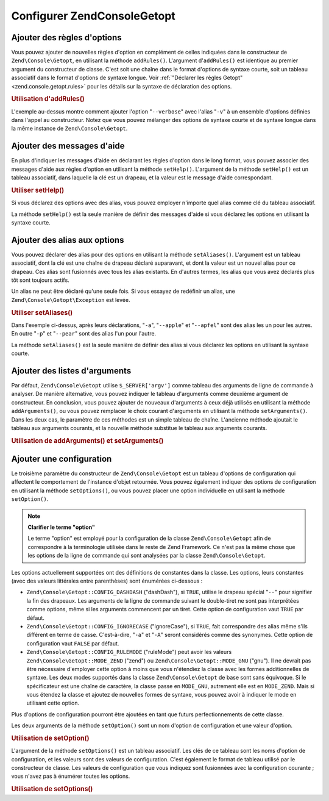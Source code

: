 .. EN-Revision: none
.. _zend.console.getopt.configuration:

Configurer Zend\Console\Getopt
==============================

.. _zend.console.getopt.configuration.addrules:

Ajouter des règles d'options
----------------------------

Vous pouvez ajouter de nouvelles règles d'option en complément de celles indiquées dans le constructeur de
``Zend\Console\Getopt``, en utilisant la méthode ``addRules()``. L'argument d'``addRules()`` est identique au
premier argument du constructeur de classe. C'est soit une chaîne dans le format d'options de syntaxe courte, soit
un tableau associatif dans le format d'options de syntaxe longue. Voir :ref:`"Déclarer les règles Getopt"
<zend.console.getopt.rules>` pour les détails sur la syntaxe de déclaration des options.

.. _zend.console.getopt.configuration.addrules.example:

.. rubric:: Utilisation d'addRules()

.. code-block:: php
   :linenos:

   $opts = new Zend\Console\Getopt('abp:');
   $opts->addRules(
     array(
       'verbose|v' => 'Print verbose output'
     )
   );

L'exemple au-dessus montre comment ajouter l'option "``--verbose``" avec l'alias "``-v``" à un ensemble d'options
définies dans l'appel au constructeur. Notez que vous pouvez mélanger des options de syntaxe courte et de syntaxe
longue dans la même instance de ``Zend\Console\Getopt``.

.. _zend.console.getopt.configuration.addhelp:

Ajouter des messages d'aide
---------------------------

En plus d'indiquer les messages d'aide en déclarant les règles d'option dans le long format, vous pouvez associer
des messages d'aide aux règles d'option en utilisant la méthode ``setHelp()``. L'argument de la méthode
``setHelp()`` est un tableau associatif, dans laquelle la clé est un drapeau, et la valeur est le message d'aide
correspondant.

.. _zend.console.getopt.configuration.addhelp.example:

.. rubric:: Utiliser setHelp()

.. code-block:: php
   :linenos:

   $opts = new Zend\Console\Getopt('abp:');
   $opts->setHelp(
       array(
           'a' => 'option abricot, sans paramètres',
           'b' => 'option banane, avec un paramètre entier obligatoire',
           'p' => 'option pear, avec un paramètre chaîne de caractères optionel'
       )
   );

Si vous déclarez des options avec des alias, vous pouvez employer n'importe quel alias comme clé du tableau
associatif.

La méthode ``setHelp()`` est la seule manière de définir des messages d'aide si vous déclarez les options en
utilisant la syntaxe courte.

.. _zend.console.getopt.configuration.addaliases:

Ajouter des alias aux options
-----------------------------

Vous pouvez déclarer des alias pour des options en utilisant la méthode ``setAliases()``. L'argument est un
tableau associatif, dont la clé est une chaîne de drapeau déclaré auparavant, et dont la valeur est un nouvel
alias pour ce drapeau. Ces alias sont fusionnés avec tous les alias existants. En d'autres termes, les alias que
vous avez déclarés plus tôt sont toujours actifs.

Un alias ne peut être déclaré qu'une seule fois. Si vous essayez de redéfinir un alias, une
``Zend\Console\Getopt\Exception`` est levée.

.. _zend.console.getopt.configuration.addaliases.example:

.. rubric:: Utiliser setAliases()

.. code-block:: php
   :linenos:

   $opts = new Zend\Console\Getopt('abp:');
   $opts->setAliases(
       array(
           'a' => 'apple',
           'a' => 'apfel',
           'p' => 'pear'
       )
   );

Dans l'exemple ci-dessus, après leurs déclarations, "``-a``", "``--apple``" et "``--apfel``" sont des alias les
un pour les autres. En outre "``-p``" et "``--pear``" sont des alias l'un pour l'autre.

La méthode ``setAliases()`` est la seule manière de définir des alias si vous déclarez les options en utilisant
la syntaxe courte.

.. _zend.console.getopt.configuration.addargs:

Ajouter des listes d'arguments
------------------------------

Par défaut, ``Zend\Console\Getopt`` utilise ``$_SERVER['argv']`` comme tableau des arguments de ligne de commande
à analyser. De manière alternative, vous pouvez indiquer le tableau d'arguments comme deuxième argument de
constructeur. En conclusion, vous pouvez ajouter de nouveaux d'arguments à ceux déjà utilisés en utilisant la
méthode ``addArguments()``, ou vous pouvez remplacer le choix courant d'arguments en utilisant la méthode
``setArguments()``. Dans les deux cas, le paramètre de ces méthodes est un simple tableau de chaîne. L'ancienne
méthode ajoutait le tableau aux arguments courants, et la nouvelle méthode substitue le tableau aux arguments
courants.

.. _zend.console.getopt.configuration.addargs.example:

.. rubric:: Utilisation de addArguments() et setArguments()

.. code-block:: php
   :linenos:

   // Par défaut, le constructeur utilise $_SERVER['argv']
   $opts = new Zend\Console\Getopt('abp:');

   // Ajoute un tableau aux arguments existants
   $opts->addArguments(array('-a', '-p', 'p_parameter', 'non_option_arg'));

   // Remplace les arguments existants par un nouveau tableau
   $opts->setArguments(array('-a', '-p', 'p_parameter', 'non_option_arg'));

.. _zend.console.getopt.configuration.config:

Ajouter une configuration
-------------------------

Le troisième paramètre du constructeur de ``Zend\Console\Getopt`` est un tableau d'options de configuration qui
affectent le comportement de l'instance d'objet retournée. Vous pouvez également indiquer des options de
configuration en utilisant la méthode ``setOptions()``, ou vous pouvez placer une option individuelle en utilisant
la méthode ``setOption()``.

.. note::

   **Clarifier le terme "option"**

   Le terme "option" est employé pour la configuration de la classe ``Zend\Console\Getopt`` afin de correspondre
   à la terminologie utilisée dans le reste de Zend Framework. Ce n'est pas la même chose que les options de la
   ligne de commande qui sont analysées par la classe ``Zend\Console\Getopt``.

Les options actuellement supportées ont des définitions de constantes dans la classe. Les options, leurs
constantes (avec des valeurs littérales entre parenthèses) sont énumérées ci-dessous :

- ``Zend\Console\Getopt::CONFIG_DASHDASH`` ("dashDash"), si ``TRUE``, utilise le drapeau spécial "``--``" pour
  signifier la fin des drapeaux. Les arguments de la ligne de commande suivant le double-tiret ne sont pas
  interprétées comme options, même si les arguments commencent par un tiret. Cette option de configuration vaut
  ``TRUE`` par défaut.

- ``Zend\Console\Getopt::CONFIG_IGNORECASE`` ("ignoreCase"), si ``TRUE``, fait correspondre des alias même s'ils
  différent en terme de casse. C'est-à-dire, "``-a``" et "``-A``" seront considérés comme des synonymes. Cette
  option de configuration vaut ``FALSE`` par défaut.

- ``Zend\Console\Getopt::CONFIG_RULEMODE`` ("ruleMode") peut avoir les valeurs ``Zend\Console\Getopt::MODE_ZEND``
  ("zend") ou ``Zend\Console\Getopt::MODE_GNU`` ("gnu"). Il ne devrait pas être nécessaire d'employer cette
  option à moins que vous n'étendiez la classe avec les formes additionnelles de syntaxe. Les deux modes
  supportés dans la classe ``Zend\Console\Getopt`` de base sont sans équivoque. Si le spécificateur est une
  chaîne de caractère, la classe passe en ``MODE_GNU``, autrement elle est en ``MODE_ZEND``. Mais si vous
  étendez la classe et ajoutez de nouvelles formes de syntaxe, vous pouvez avoir à indiquer le mode en utilisant
  cette option.

Plus d'options de configuration pourront être ajoutées en tant que futurs perfectionnements de cette classe.

Les deux arguments de la méthode ``setOption()`` sont un nom d'option de configuration et une valeur d'option.

.. _zend.console.getopt.configuration.config.example.setoption:

.. rubric:: Utilisation de setOption()

.. code-block:: php
   :linenos:

   $opts = new Zend\Console\Getopt('abp:');
   $opts->setOption('ignoreCase', true);

L'argument de la méthode ``setOptions()`` est un tableau associatif. Les clés de ce tableau sont les noms
d'option de configuration, et les valeurs sont des valeurs de configuration. C'est également le format de tableau
utilisé par le constructeur de classe. Les valeurs de configuration que vous indiquez sont fusionnées avec la
configuration courante ; vous n'avez pas à énumérer toutes les options.

.. _zend.console.getopt.configuration.config.example.setoptions:

.. rubric:: Utilisation de setOptions()

.. code-block:: php
   :linenos:

   $opts = new Zend\Console\Getopt('abp:');
   $opts->setOptions(
       array(
           'ignoreCase' => true,
           'dashDash'   => false
       )
   );


